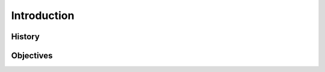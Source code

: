 
############
Introduction
############

*******
History
*******

.. TO-DO: For your introduction, trace and find historical facts and pictures about driven piles.

**********
Objectives
**********

